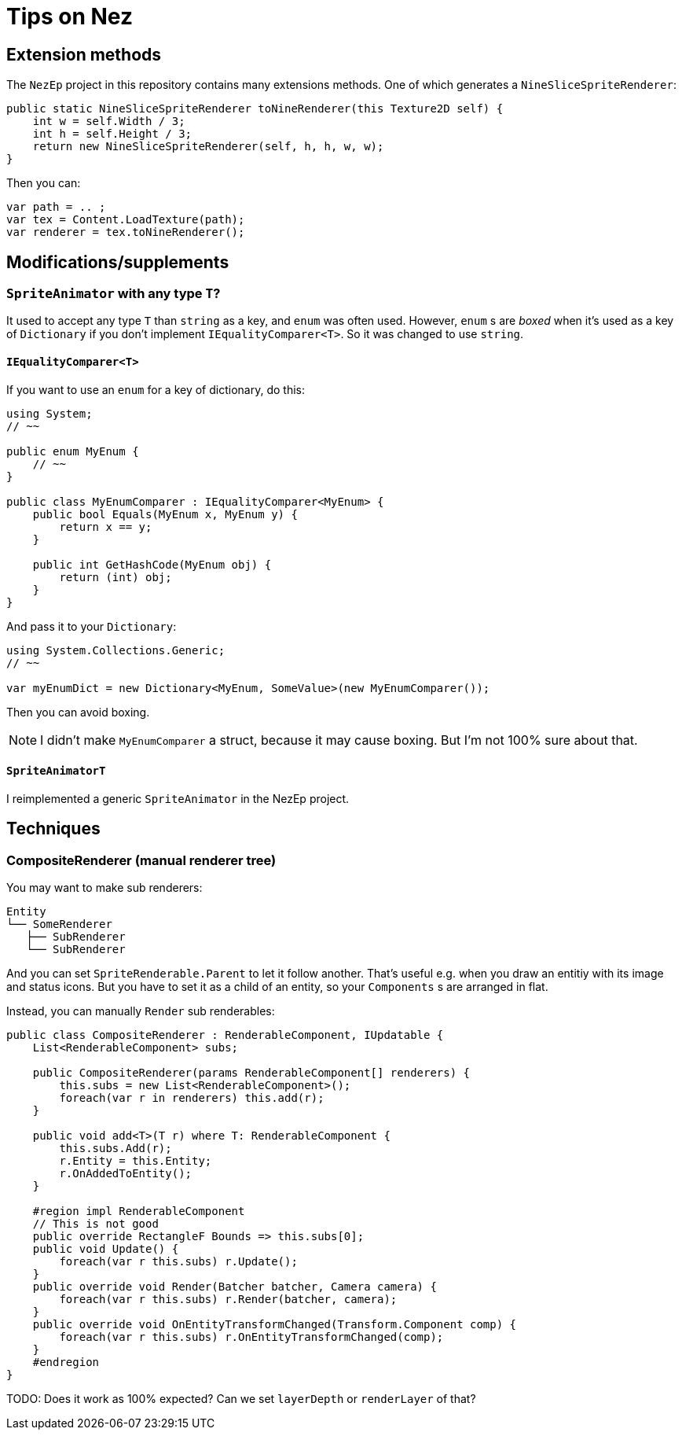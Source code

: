 = Tips on Nez

== Extension methods

The `NezEp` project in this repository contains many extensions methods. One of which generates a `NineSliceSpriteRenderer`:

[source,cs]
----
public static NineSliceSpriteRenderer toNineRenderer(this Texture2D self) {
    int w = self.Width / 3;
    int h = self.Height / 3;
    return new NineSliceSpriteRenderer(self, h, h, w, w);
}
----

Then you can:

[source,cs]
----
var path = .. ;
var tex = Content.LoadTexture(path);
var renderer = tex.toNineRenderer();
----

== Modifications/supplements

=== `SpriteAnimator` with any type `T`?

It used to accept any type `T` than `string` as a key, and `enum` was often used. However, `enum` s are _boxed_ when it's used as a key of `Dictionary` if you don't implement `IEqualityComparer<T>`. So it was changed to use `string`.

==== `IEqualityComparer<T>`

If you want to use an `enum` for a key of dictionary, do this:

[source,cs]
----
using System;
// ~~

public enum MyEnum {
    // ~~
}

public class MyEnumComparer : IEqualityComparer<MyEnum> {
    public bool Equals(MyEnum x, MyEnum y) {
        return x == y;
    }

    public int GetHashCode(MyEnum obj) {
        return (int) obj;
    }
}
----

And pass it to your `Dictionary`:

[source,cs]
----
using System.Collections.Generic;
// ~~

var myEnumDict = new Dictionary<MyEnum, SomeValue>(new MyEnumComparer());
----

Then you can avoid boxing.

NOTE: I didn't make `MyEnumComparer` a struct, because it may cause boxing. But I'm not 100% sure about that.

==== `SpriteAnimatorT`

I reimplemented a generic `SpriteAnimator` in the NezEp project.

== Techniques

=== CompositeRenderer (manual renderer tree)

You may want to make sub renderers:

[source]
----
Entity
└── SomeRenderer
   ├── SubRenderer
   └── SubRenderer
----

And you can set `SpriteRenderable.Parent` to let it follow another. That's useful e.g. when you draw an entitiy with its image and status icons. But you have to set it as a child of an entity, so your `Components` s are arranged in flat.

Instead, you can manually `Render` sub renderables:

[source,cs]
----
public class CompositeRenderer : RenderableComponent, IUpdatable {
    List<RenderableComponent> subs;

    public CompositeRenderer(params RenderableComponent[] renderers) {
        this.subs = new List<RenderableComponent>();
        foreach(var r in renderers) this.add(r);
    }

    public void add<T>(T r) where T: RenderableComponent {
        this.subs.Add(r);
        r.Entity = this.Entity;
        r.OnAddedToEntity();
    }

    #region impl RenderableComponent
    // This is not good
    public override RectangleF Bounds => this.subs[0];
    public void Update() {
        foreach(var r this.subs) r.Update();
    }
    public override void Render(Batcher batcher, Camera camera) {
        foreach(var r this.subs) r.Render(batcher, camera);
    }
    public override void OnEntityTransformChanged(Transform.Component comp) {
        foreach(var r this.subs) r.OnEntityTransformChanged(comp);
    }
    #endregion
}
----

TODO: Does it work as 100% expected? Can we set `layerDepth` or `renderLayer` of that?

